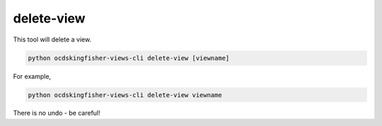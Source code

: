 delete-view
===========

This tool will delete a view.

.. code-block:: shell-session

   python ocdskingfisher-views-cli delete-view [viewname]

For example,

.. code-block:: shell-session

   python ocdskingfisher-views-cli delete-view viewname

There is no undo - be careful!
